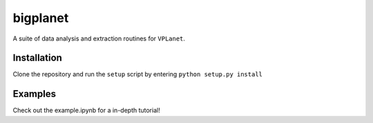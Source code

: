 bigplanet
-----
A suite of data analysis and extraction routines for ``VPLanet``.

Installation
============
Clone the repository and run the ``setup`` script by entering ``python setup.py install``

Examples
========

Check out the example.ipynb for a in-depth tutorial!

